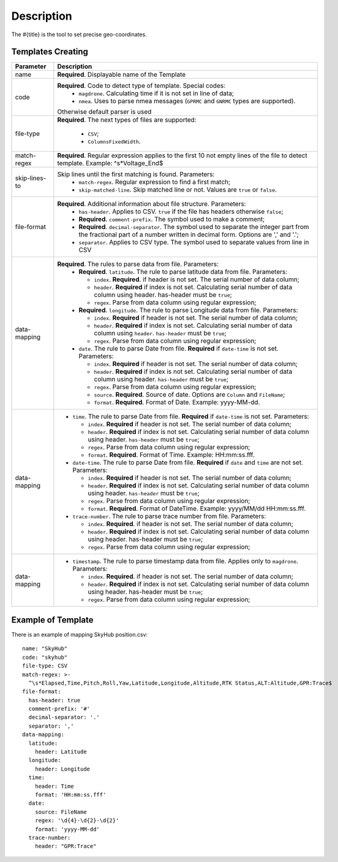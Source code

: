 Description
===========

The #{title} is the tool to set precise geo-coordinates. 

Templates Creating
-------------------
.. table::
    :class: last-specs-table

    +------------------------------------+----------------------------------------------------------------------------------------------------------------------------------------------------------------------------+
    |              Parameter             |               Description                                                                                                                                                  |
    +====================================+============================================================================================================================================================================+
    | name                               | **Required**. Displayable name of the Template                                                                                                                             |
    +------------------------------------+----------------------------------------------------------------------------------------------------------------------------------------------------------------------------+
    | code                               | **Required**. Code to detect type of template.  Special codes:                                                                                                             |
    |                                    |  * ``magdrone``. Calculating time if it is not set       in line of data;                                                                                                  |
    |                                    |  * ``nmea``. Uses to parse nmea messages (``GPRMC`` and ``GNRMC`` types are supported).                                                                                    |
    |                                    | Otherwise default parser is used                                                                                                                                           |
    +------------------------------------+----------------------------------------------------------------------------------------------------------------------------------------------------------------------------+
    | file-type                          | **Required**. The next types of files are                                                                                                                                  |
    |                                    | supported:                                                                                                                                                                 |
    |                                    |  * ``CSV``;                                                                                                                                                                |
    |                                    |  * ``ColumnsFixedWidth``.                                                                                                                                                  |
    +------------------------------------+----------------------------------------------------------------------------------------------------------------------------------------------------------------------------+
    | match-regex                        | **Required**. Regular expression applies to the   first 10 not empty lines of the file to                                                                                  |
    |                                    | detect template. Example: ^\s*Voltage_End$                                                                                                                                 |
    +------------------------------------+----------------------------------------------------------------------------------------------------------------------------------------------------------------------------+
    | skip-lines-to                      | Skip lines until the first matching is found. Parameters:                                                                                                                  |
    |                                    |  * ``match-regex``. Regular expression to find a first match;                                                                                                              |
    |                                    |  * ``skip-matched-line``. Skip matched line or  not. Values are ``true`` or ``false``.                                                                                     |
    +------------------------------------+----------------------------------------------------------------------------------------------------------------------------------------------------------------------------+
    | file-format                        | **Required**. Additional information about file structure. Parameters:                                                                                                     |
    |                                    |  * ``has-header``. Applies to CSV. ``true`` if the file has headers otherwise ``false``;                                                                                   |
    |                                    |  * **Required**. ``comment-prefix``. The symbol used to make a comment;                                                                                                    |
    |                                    |  * **Required**. ``decimal-separator``. The symbol used to separate the integer part from the fractional part of a number written in decimal form. Options are ',' and '.';|
    |                                    |  * ``separator``. Applies to CSV type. The symbol used to separate values from line in CSV                                                                                 |
    +------------------------------------+----------------------------------------------------------------------------------------------------------------------------------------------------------------------------+
    | data-mapping                       | **Required**. The rules to parse data from file. Parameters:                                                                                                               |
    |                                    |  * **Required**. ``latitude``. The rule to parse latitude data from file. Parameters:                                                                                      |
    |                                    |                                                                                                                                                                            |
    |                                    |    * ``index``. **Required**. if header is not set. The serial number of data column;                                                                                      |
    |                                    |    * ``header``. **Required** if index is not set. Calculating serial number of data column using header. has-header must be ``true``;                                     |
    |                                    |    * ``regex``. Parse from data column using regular expression;                                                                                                           |
    |                                    |                                                                                                                                                                            |
    |                                    |  * **Required**. ``longitude``. The rule to parse Longitude data from file. Parameters:                                                                                    |
    |                                    |                                                                                                                                                                            |
    |                                    |    * ``index``. **Required** if header is not set. The serial number of data column;                                                                                       |
    |                                    |    * ``header``. **Required** if index is not set. Calculating serial number of data column using ``header``. ``has-header`` must be ``true``;                             |
    |                                    |    * ``regex``. Parse from data column using regular expression;                                                                                                           |
    |                                    |                                                                                                                                                                            |
    |                                    |  * ``date``. The rule to parse Date from file. **Required** if ``date-time`` is not set. Parameters:                                                                       |
    |                                    |                                                                                                                                                                            |
    |                                    |    * ``index``. **Required** if header is not set. The serial number of data column;                                                                                       |
    |                                    |    * ``header``. **Required** if index is not set. Calculating serial number of data column using header. ``has-header`` must be ``true``;                                 |
    |                                    |    * ``regex``. Parse from data column using regular expression;                                                                                                           |
    |                                    |    * ``source``. **Required**. Source of date. Options are ``Column`` and  ``FileName``;                                                                                   |
    |                                    |    * ``format``. **Required**. Format of Date.  Example: yyyy-MM-dd.                                                                                                       |
    |                                    |                                                                                                                                                                            |
    +------------------------------------+----------------------------------------------------------------------------------------------------------------------------------------------------------------------------+
    | data-mapping                       |  * ``time``. The rule to parse Date from file. **Required** if ``date-time`` is not set. Parameters:                                                                       |
    |                                    |                                                                                                                                                                            |
    |                                    |    * ``index``. **Required** if header is not set. The serial number of data column;                                                                                       |
    |                                    |    * ``header``. **Required** if index is not set. Calculating serial number of data column using header. ``has-header`` must be ``true``;                                 |
    |                                    |    * ``regex``. Parse from data column using regular expression;                                                                                                           |
    |                                    |    * ``format``. **Required**. Format of Time. Example: HH:mm:ss.fff.                                                                                                      |
    |                                    |                                                                                                                                                                            |
    |                                    |  * ``date-time``. The rule to parse Date from file. **Required** if ``date`` and ``time`` are not set. Parameters:                                                         |
    |                                    |                                                                                                                                                                            |
    |                                    |    * ``index``. **Required** if header is not set. The serial number of data column;                                                                                       |
    |                                    |    * ``header``. **Required** if index is not set.  Calculating serial number of data column using header. ``has-header`` must be ``true``;                                |
    |                                    |    * ``regex``. Parse from data column using  regular expression;                                                                                                          |
    |                                    |    * ``format``. **Required**. Format of DateTime. Example: yyyy/MM/dd HH:mm:ss.fff.                                                                                       |
    |                                    |                                                                                                                                                                            |
    |                                    |  * ``trace-number``. The rule to parse trace number from file. Parameters:                                                                                                 |
    |                                    |                                                                                                                                                                            |
    |                                    |    * ``index``. **Required**. if header is not set. The serial number of data column;                                                                                      |
    |                                    |    * ``header``. **Required** if index is not set. Calculating serial number of data column using header. has-header must be ``true``;                                     |
    |                                    |    * ``regex``. Parse from data column using regular expression;                                                                                                           |
    |                                    |                                                                                                                                                                            |
    +------------------------------------+----------------------------------------------------------------------------------------------------------------------------------------------------------------------------+
    | data-mapping                       |  * ``timestamp``. The rule to parse timestamp data from file. Applies only to ``magdrone``. Parameters:                                                                    |
    |                                    |                                                                                                                                                                            |
    |                                    |    * ``index``. **Required**. if header is not set. The serial number of data column;                                                                                      |
    |                                    |    * ``header``. **Required** if index is not set. Calculating serial number of data column using header. has-header must be ``true``;                                     |
    |                                    |    * ``regex``. Parse from data column using regular expression;                                                                                                           |
    |                                    |                                                                                                                                                                            |
    +------------------------------------+----------------------------------------------------------------------------------------------------------------------------------------------------------------------------+

       
Example of Template
--------------------
There is an example of mapping SkyHub position.csv::

  name: "SkyHub"
  code: "skyhub" 
  file-type: CSV 
  match-regex: >-
    ^\s*Elapsed,Time,Pitch,Roll,Yaw,Latitude,Longitude,Altitude,RTK Status,ALT:Altitude,GPR:Trace$
  file-format:
    has-header: true
    comment-prefix: '#'
    decimal-separator: '.'
    separator: ','
  data-mapping:
    latitude:
      header: Latitude
    longitude:
      header: Longitude
    time:
      header: Time
      format: 'HH:mm:ss.fff'  
    date:
      source: FileName
      regex: '\d{4}-\d{2}-\d{2}'
      format: 'yyyy-MM-dd'
    trace-number:
      header: "GPR:Trace"
